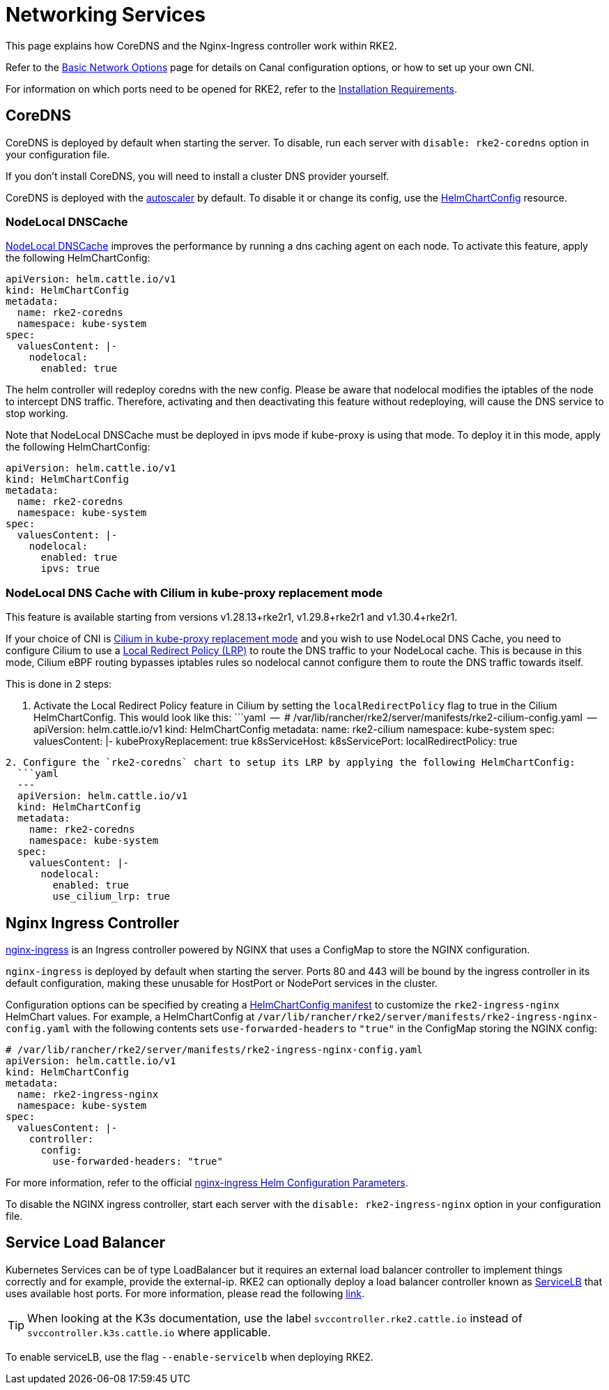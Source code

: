 = Networking Services

This page explains how CoreDNS and the Nginx-Ingress controller work within RKE2.

Refer to the xref:./basic_network_options.adoc[Basic Network Options] page for details on Canal configuration options, or how to set up your own CNI.

For information on which ports need to be opened for RKE2, refer to the xref:../install/requirements.adoc[Installation Requirements].

== CoreDNS

CoreDNS is deployed by default when starting the server. To disable, run each server with `disable: rke2-coredns` option in your configuration file.

If you don't install CoreDNS, you will need to install a cluster DNS provider yourself.

CoreDNS is deployed with the https://github.com/kubernetes-incubator/cluster-proportional-autoscaler[autoscaler] by default. To disable it or change its config, use the link:../helm.md#customizing-packaged-components-with-helmchartconfig[HelmChartConfig] resource.

=== NodeLocal DNSCache

https://kubernetes.io/docs/tasks/administer-cluster/nodelocaldns/[NodeLocal DNSCache] improves the performance by running a dns caching agent on each node. To activate this feature, apply the following HelmChartConfig:

[,yaml]
----
apiVersion: helm.cattle.io/v1
kind: HelmChartConfig
metadata:
  name: rke2-coredns
  namespace: kube-system
spec:
  valuesContent: |-
    nodelocal:
      enabled: true
----

The helm controller will redeploy coredns with the new config. Please be aware that nodelocal modifies the iptables of the node to intercept DNS traffic. Therefore, activating and then deactivating this feature without redeploying, will cause the DNS service to stop working.

Note that NodeLocal DNSCache must be deployed in ipvs mode if kube-proxy is using that mode. To deploy it in this mode, apply the following HelmChartConfig:

[,yaml]
----
apiVersion: helm.cattle.io/v1
kind: HelmChartConfig
metadata:
  name: rke2-coredns
  namespace: kube-system
spec:
  valuesContent: |-
    nodelocal:
      enabled: true
      ipvs: true
----

=== NodeLocal DNS Cache with Cilium in kube-proxy replacement mode

This feature is available starting from versions v1.28.13+rke2r1, v1.29.8+rke2r1 and v1.30.4+rke2r1.

If your choice of CNI is https://docs.rke2.io/networking/basic_network_options#install-a-cni-plugin[Cilium in kube-proxy replacement mode] and you wish to use NodeLocal DNS Cache, you need to configure Cilium to use a https://docs.cilium.io/en/v1.15/network/kubernetes/local-redirect-policy/#node-local-dns-cache[Local Redirect Policy (LRP)] to route the DNS traffic to your NodeLocal cache. This is because in this mode, Cilium eBPF routing bypasses iptables rules so nodelocal cannot configure them to route the DNS traffic towards itself.

This is done in 2 steps:

. Activate the Local Redirect Policy feature in Cilium by setting the `localRedirectPolicy` flag to true in the Cilium HelmChartConfig.
  This would look like this:
  ```yaml
  --
  # /var/lib/rancher/rke2/server/manifests/rke2-cilium-config.yaml
  --
  apiVersion: helm.cattle.io/v1
  kind: HelmChartConfig
  metadata:
 name: rke2-cilium
 namespace: kube-system
  spec:
 valuesContent: |-
   kubeProxyReplacement: true
   k8sServiceHost: +++<KUBE_API_SERVER_IP>+++k8sServicePort: +++<KUBE_API_SERVER_PORT>+++localRedirectPolicy: true+++</KUBE_API_SERVER_PORT>++++++</KUBE_API_SERVER_IP>+++

----
2. Configure the `rke2-coredns` chart to setup its LRP by applying the following HelmChartConfig:
  ```yaml
  ---
  apiVersion: helm.cattle.io/v1
  kind: HelmChartConfig
  metadata:
    name: rke2-coredns
    namespace: kube-system
  spec:
    valuesContent: |-
      nodelocal:
        enabled: true
        use_cilium_lrp: true
----

== Nginx Ingress Controller

https://github.com/kubernetes/ingress-nginx[nginx-ingress] is an Ingress controller powered by NGINX that uses a ConfigMap to store the NGINX configuration.

`nginx-ingress` is deployed by default when starting the server. Ports 80 and 443 will be bound by the ingress controller in its default configuration, making these unusable for HostPort or NodePort services in the cluster.

Configuration options can be specified by creating a link:../helm.md#customizing-packaged-components-with-helmchartconfig[HelmChartConfig manifest] to customize the `rke2-ingress-nginx` HelmChart values. For example, a HelmChartConfig at `/var/lib/rancher/rke2/server/manifests/rke2-ingress-nginx-config.yaml` with the following contents sets `use-forwarded-headers` to `"true"` in the ConfigMap storing the NGINX config:

[,yaml]
----
# /var/lib/rancher/rke2/server/manifests/rke2-ingress-nginx-config.yaml
apiVersion: helm.cattle.io/v1
kind: HelmChartConfig
metadata:
  name: rke2-ingress-nginx
  namespace: kube-system
spec:
  valuesContent: |-
    controller:
      config:
        use-forwarded-headers: "true"
----

For more information, refer to the official https://github.com/kubernetes/ingress-nginx/tree/main/charts/ingress-nginx#configuration[nginx-ingress Helm Configuration Parameters].

To disable the NGINX ingress controller, start each server with the `disable: rke2-ingress-nginx` option in your configuration file.

== Service Load Balancer

Kubernetes Services can be of type LoadBalancer but it requires an external load balancer controller to implement things correctly and for example, provide the external-ip. RKE2 can optionally deploy a load balancer controller known as https://github.com/k3s-io/klipper-lb[ServiceLB] that uses available host ports. For more information, please read the following https://docs.k3s.io/networking/networking-services#service-load-balancer[link].

[TIP]
====
When looking at the K3s documentation, use the label `svccontroller.rke2.cattle.io` instead of `svccontroller.k3s.cattle.io` where applicable.
====

To enable serviceLB, use the flag `--enable-servicelb` when deploying RKE2.
